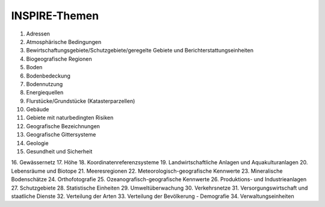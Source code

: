 
INSPIRE-Themen
==============

1.	Adressen
2.	Atmosphärische Bedingungen
3.	Bewirtschaftungsgebiete/Schutzgebiete/geregelte Gebiete und Berichterstattungseinheiten
4.	Biogeografische Regionen
5.	Boden
6.	Bodenbedeckung
7.	Bodennutzung
8.	Energiequellen
9.	Flurstücke/Grundstücke (Katasterparzellen)
10.	Gebäude
11.	Gebiete mit naturbedingten Risiken
12.	Geografische Bezeichnungen
13.	Geografische Gittersysteme
14.	Geologie
15.	Gesundheit und Sicherheit
16.	Gewässernetz	17.	Höhe
18.	Koordinatenreferenzsysteme
19.	Landwirtschaftliche Anlagen und Aquakulturanlagen
20.	Lebensräume und Biotope
21.	Meeresregionen
22.	Meteorologisch-geografische Kennwerte
23.	Mineralische Bodenschätze
24.	Orthofotografie
25.	Ozeanografisch-geografische Kennwerte
26.	Produktions- und Industrieanlagen
27.	Schutzgebiete
28.	Statistische Einheiten
29.	Umweltüberwachung
30.	Verkehrsnetze
31.	Versorgungswirtschaft und staatliche Dienste
32.	Verteilung der Arten
33.	Verteilung der Bevölkerung - Demografie
34.	Verwaltungseinheiten







